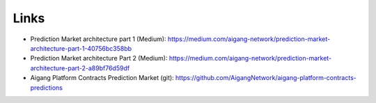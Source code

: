 =====================
Links
=====================


* Prediction Market architecture part 1 (Medium): https://medium.com/aigang-network/prediction-market-architecture-part-1-40756bc358bb  
* Prediction Market architecture Part 2 (Medium): https://medium.com/aigang-network/prediction-market-architecture-part-2-a89bf76d59df
* Aigang Platform Contracts Prediction Market (git): https://github.com/AigangNetwork/aigang-platform-contracts-predictions